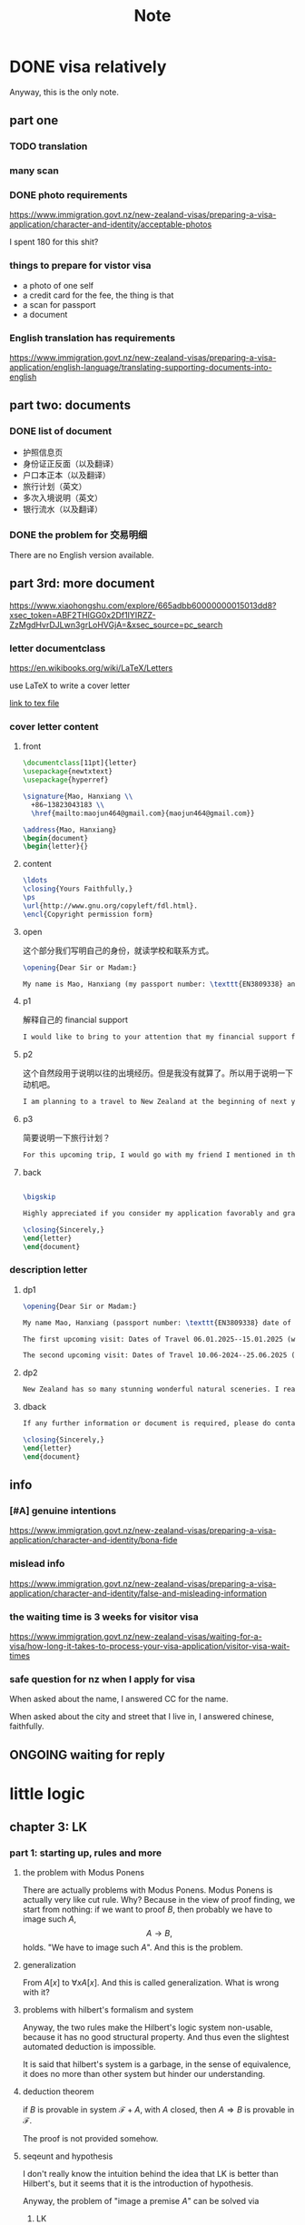 #+title:Note
#+startup: num latexpreview indent overview
#+archive: ~/org/archive.org::* head
#+latex_header: \usepackage{amsmath}
#+latex_header: \usepackage{amssymb}
#+latex_header: \usepackage{bussproofs}
#+latex_header: \usepackage{prftree}


* DONE visa relatively

Anyway, this is the only note.

** part one

*** TODO translation

*** many scan

*** DONE photo requirements

https://www.immigration.govt.nz/new-zealand-visas/preparing-a-visa-application/character-and-identity/acceptable-photos

I spent 180 for this shit?

*** things to prepare for vistor visa

- a photo of one self
- a credit card for the fee, the thing is that
- a scan for passport
- a document

*** English translation has requirements

https://www.immigration.govt.nz/new-zealand-visas/preparing-a-visa-application/english-language/translating-supporting-documents-into-english

** part two: documents

*** DONE list of document

- 护照信息页
- 身份证正反面（以及翻译）
- 户口本正本（以及翻译）
- 旅行计划（英文）
- 多次入境说明（英文）
- 银行流水（以及翻译）

*** DONE the problem for 交易明细

There are no English version available.

** part 3rd: more document

https://www.xiaohongshu.com/explore/665adbb60000000015013dd8?xsec_token=ABF2THlGG0x2Df1IYIRZZ-ZzMgdHvrDJLwn3grLoHVGjA=&xsec_source=pc_search

*** letter documentclass

https://en.wikibooks.org/wiki/LaTeX/Letters

use \LaTeX to write a cover letter

[[file:~/tex/main.tex][link to tex file]]

*** cover letter content
**** front

#+name: front
#+begin_src latex
   \documentclass[11pt]{letter}
   \usepackage{newtxtext}
   \usepackage{hyperref}

   \signature{Mao, Hanxiang \\
     +86~13823043183 \\
     \href{mailto:maojun464@gmail.com}{maojun464@gmail.com}}

   \address{Mao, Hanxiang}
   \begin{document}
   \begin{letter}{}
#+end_src

**** content

#+begin_src latex
  \ldots
  \closing{Yours Faithfully,}
  \ps
  \url{http://www.gnu.org/copyleft/fdl.html}.
  \encl{Copyright permission form}
#+end_src

**** open

这个部分我们写明自己的身份，就读学校和联系方式。

#+name: open
#+begin_src latex
  \opening{Dear Sir or Madam:}

  My name is Mao, Hanxiang (my passport number: \texttt{EN3809338} and my date of birth: 11~MAY~2003). I am writing to express my sincere intention to apply for a New Zealand Visa to visit New Zealand. I am currently an undergraduate student, pursuing my studies in computer science in Harbin Institute of Technology Shenzhen.
#+end_src

**** p1

解释自己的 financial support

#+name: p1
#+begin_src latex
  I would like to bring to your attention that my financial support for this trip is primarily provided by my parents---my father is jewelry crafter, and my mother mainly works as an assistant for my father, mainly helping with jewelry design. They have graciously agreed to fund the major expenses related to my New Zealand travle, covering transportation fee and accommodation. Additionally, I have accumulated funds with my acadamic scholarships and part-time employment. The bank saving evidence is the proof of the fund that is prepared for this trip. And the kinship can be proved from the household document I attached, this document can prove that we are indeed a family.
#+end_src

**** p2

这个自然段用于说明以往的出境经历。但是我没有就算了。所以用于说明一下动机吧。

#+name: p2
#+begin_src latex
  I am planning to a travel to New Zealand at the beginning of next year. I seldom have chances for trips, regardless a trip abroad. I have always wanted to have a trip abroad, and always been fascinated by the natural scenery and landscape that I occasionally read on travel magazines and travel websites. Recently, I have my parents' support for such a travel to New Zealand and moreover my friend would join me for this trip, who spent years during her childhood. As I am approaching graduation, and after securing a job in China mainland, with things getting settled, I feel like it is a great chance to slow down and spend time on enjoying life. So, I want to apply for New Zealand Vistor Visa.
#+end_src

**** p3

简要说明一下旅行计划？

#+name: p3
#+begin_src latex
For this upcoming trip, I would go with my friend I mentioned in the above paragraph. We are planning to stay in New Zealan for up to 2 weeks. We would visit various cultural and stunning beautiful landmarks in New Zealand. I assure that I will return to my home country before visa expiration. The future plan after graduation is to working in China. I have provided the Undergraduate Enrollment Verification in order to prove my identify.
#+end_src

**** back

#+name: back
#+begin_src latex

  \bigskip

  Highly appreciated if you consider my application favorably and grant me New Zealand Vissa. I am looking forward to the opportunity to explore natural landscapes in New Zealand and create a lasting memory during my visit. I am more than willing to provide any additional information or docuemntation if required. Please do contact me with my phone number or via email.

  \closing{Sincerely,}
  \end{letter}
  \end{document}
#+end_src

*** description letter

**** dp1

#+name: dp1
#+begin_src latex
  \opening{Dear Sir or Madam:}

  My name Mao, Hanxiang (passport number: \texttt{EN3809338} date of birth 11~MAY~2003). I am writing apply for multiple vistor visa to New Zealand. I wish to provide addtional evidence of my intention to visit New Zealand for future trips. These visits are primarily for the purpose of spending quality time for vacation. I have outlined below the specific dates and times of my ipcoming visits:

  The first upcoming visit: Dates of Travel 06.01.2025--15.01.2025 (winter break in China)

  The second upcoming visit: Dates of Travel 10.06-2024--25.06.2025 (summer break in China)
#+end_src

**** dp2

#+name: dp2
#+begin_src latex
  New Zealand has so many stunning wonderful natural sceneries. I really want to fully enjoy the the beauty of New Zealand. I am not sure if 2 weeks to visti the South Island and North Island both, so I write this letter to apply for Multiple Vistor Visa. Secondly, I would like to also enjoy a trip during my Summer break but I am not quite whether I still have time for traveling since I am facing graduation. So I am planning to visit New Zealand once more if I have any chance. I think I need to spend more time experiencing the beauty and culture of New Zealand. And I believe that my intention to make these future visits
#+end_src

**** dback

#+name: dback
#+begin_src latex
  If any further information or document is required, please do contact me at +86~13823043183 or via email \href{mailto:maojun464@gmail.com}{maojun464@gmail.com}.

  \closing{Sincerely,}
  \end{letter}
  \end{document}
#+end_src

*** COMMENT cover letter generator

#+begin_src latex :tangle "~/tex/main.tex" :noweb yes
  <<front>>

  <<open>>

  <<p1>>

  <<p2>>

  <<p3>>

  <<back>>
#+end_src

*** COMMENT description letter generator

#+begin_src latex :tangle "~/tex/main.tex" :noweb yes
  <<front>>

  <<dp1>>

  <<dp2>>

  <<dback>>
#+end_src

*** COMMENT about trip itinerary

#+begin_src latex :tangle "~/tex/main.tex"
  \documentclass[12pt]{article}
  \usepackage[left=1in,right=1in,top=1in,bottom=1in]{geometry}
  \usepackage{graphicx}

  \graphicspath{ {./images/} }

  \setlength{\parindent}{0pt}
  \title{Trip Itinerary}
  \author{Mao, Hanxiang}
  \date{\today}

  \begin{document}

  \maketitle

  Here is my Trip Itinerary. Firstly I would like to present some preliminary information about where I prepare to visit, and there would be a figure to explain the my rough schedule.


  I would liek to take plane from China (Guangzhou) to Auckland, and take bus (maybe InterCity Bus) to get anohter city. I would like to see Auckland Art Gallery, Sky Tower and harbour area. After Auckland, I will go to Rotorua, to go to the Museum and Redwook Forest for hiking and natureexploration. Next is Lkate Taupo, which is known in social media that I highly want to visit. And next maybe Tongariro, and Wellington.

  \bigskip\bigskip
  \begin{figure}[h]
  \centering
  \includegraphics[width=13cm]{trip itinerary.png}
  \caption{A very rough sketch for the route}
  \end{figure}

  \end{document}
#+end_src

** info

*** [#A] genuine intentions

https://www.immigration.govt.nz/new-zealand-visas/preparing-a-visa-application/character-and-identity/bona-fide

*** mislead info

https://www.immigration.govt.nz/new-zealand-visas/preparing-a-visa-application/character-and-identity/false-and-misleading-information

*** the waiting time is 3 weeks for visitor visa
:PROPERTIES:
:ARCHIVE_TIME: 2024-09-18 Wed 13:44
:ARCHIVE_FILE: ~/org/note.org
:ARCHIVE_OLPATH: this is the note
:ARCHIVE_CATEGORY: note
:END:

https://www.immigration.govt.nz/new-zealand-visas/waiting-for-a-visa/how-long-it-takes-to-process-your-visa-application/visitor-visa-wait-times
*** safe question for nz when I apply for visa

When asked about the name, I answered CC for the name.

When asked about the city and street that I live in, I answered chinese, faithfully.

** ONGOING waiting for reply

* little logic

** chapter 3: LK

*** part 1: starting up, rules and more
**** the problem with Modus Ponens

There are actually problems with Modus Ponens. Modus Ponens is actually very like cut rule.  Why?  Because in the view of proof finding, we start from nothing: if we want to proof \(B\), then probably we have to image such \(A\),
\[
A \to B,
\]
holds.  "We have to image such \(A\)".  And this is the problem.

**** generalization

From \(A[x]\) to \(\forall xA[x]\). And this is called generalization.  What is wrong with it?

**** problems with hilbert's formalism and system

Anyway, the two rules make the Hilbert's logic system non-usable, because it has no good structural property.
And thus even the slightest automated deduction is impossible.

It is said that hilbert's system is a garbage, in the sense of equivalence, it does no more than other system but hinder our understanding.

**** deduction theorem

if \(B\) is provable in system \(\mathcal F + A\), with \(A\) closed, then \(A \Rightarrow B\) is provable in \(\mathcal F\).

The proof is not provided somehow.

**** seqeunt and hypothesis

I don't really know the intuition behind the idea that LK is better than Hilbert's, but it seems that it is the introduction of hypothesis.

Anyway, the problem of "image a premise \(A\)" can be solved via
1. LK
2. cut-elimination.

**** sequents

A sequent is expression of \(\Gamma \vdash \Delta\), where \(\Gamma\) and \(\Delta\) are all finite sequences of formulas.

**** the notion of context

We use more notion of context, in order to make a difference from other stuff.  The reason we are doing this?  I don't know.

But anyway, \(\Gamma \vdash A, \Delta\) for example, the context of it is \(\Gamma, \Delta\), one can write as \(\Gamma \vdash {-}, \Delta\)

**** the intuitive "semantic" of LK

\[
\Gamma \vdash \Delta
\]
for this expression, it means "if all the formulas in \(\Gamma\) are correct", then "one of the formula in \(\Delta\) is correct". By the way, the symbol \(\vdash\) is called "turnsile".

The symbols used in LK are:
1. left commas: means «and»
2. right commas: «or»
3. turnsiles: «implies»

**** special sequent in LK

\begin{gather}
A \vdash\\
\vdash \\
\vdash A
\end{gather}
the first one means \(A\) leads to nothing, which means \(A\) is contradictory, and 2 means an expression like \(v \to f\), which is bad, 3 means \(A\) is true without hypothesis, which is to say \(A\) is tautology.

The proof of second is important, given by Gentzen, saying that LK is *consistent*.

**** negate of \(A\)

I think we have this \(A \vdash\) then \(\vdash \neg A\). The precise definition is not here tho.

**** rules for LK

The content of LK is the rules. The rules are divided into three groups, we can actually only introduce those important ones, because introducing those about the connectives is always not necessary.

***** the identity group

There are two rules in this group they are called identity and cut rule
\[
\frac{}{A \vdash A}\ (\mathrm{id}) \quad \quad \quad
\frac{\Gamma \vdash A, \Delta \quad \Lambda, A \vdash \Pi}{\Gamma, \Lambda\vdash \Delta, \Pi}\ (\mathrm{cut})
\]
There are special cases for cut rules, because of the context. They are 1. modus ponens 2. transitivity
\[
\frac{\vdash A\quad A \vdash B}{\vdash B}\ (\mathrm{modus ponens})
\]
\[
\frac{A\vdash B\quad B\vdash C}{A\vdash C} \ (\mathrm{transitivity})
\]
cut rule is most important one.

***** Hauptsatz of Gentzen

Hauptsatz is called the cut-elimination. So basically it says that cut rule is redundant. Hauptsatz means big in Germany. So it can be called the main theorem.

***** structural group

\begin{align}
&&\frac{\Gamma\vdash\Delta}{\sigma(\Gamma)\vdash\tau(\Delta)}\tag{exchange}\\
&\frac{\Gamma \vdash \Delta}{\Gamma, A \vdash \Delta}
&&\frac{\Gamma \vdash \Delta}{\Gamma \vdash A, \Delta}\tag{weak} \\
&{\Gamma \vdash A, A, \Delta \over \Gamma \vdash A, \Delta}
&&{\Gamma, A, A \vdash \Delta \over \Gamma, A \vdash \Delta}\tag{contract}
\end{align}

***** contraction and weakening

The rules seem intuitive at first, but there are spaces for we to discuss.

See page 61.

***** logical group

The logical group is about those connectives like \(\forall\) \(\exists\) and so on. Here is the deal

\[
\frac{\Gamma\vdash A, \Delta}{\Gamma \vdash \forall x A, \Delta}(\vdash \forall) \quad \quad
\frac{\Gamma, A[t/x]\vdash \Delta}{\Gamma, \forall x A\vdash \Delta}
(\forall\vdash)
\]

there are important constrains for the rules:

1. for \(\forall \vdash\) and \(\vdash \exists\), \(t\) should not use \(x\).
2. \(\vdash \forall\) and \(\exists\vdash\), as \(x\) is introduced, there should be no appearance of \(x\) in context of \(A\), that is \(\Gamma \vdash {-}, \Delta\).

And of course, there are some other rules for \(\Rightarrow\)

\[
\frac{\Gamma, A \vdash B, \Delta}{\Gamma \vdash A\Rightarrow B, \Delta}\quad\quad
\frac{\Gamma \vdash A, \Delta\quad\Lambda, B \vdash \Pi}{\Gamma,\Lambda, A\Rightarrow B\vdash\Delta,\Pi}
\]

You may need some time to process this one.

\[
\frac{\Gamma \vdash A[t], \Delta}{\Gamma \vdash \exists xA[x], \Delta}\ (\vdash \exists)
\quad\quad
\frac{\Gamma, A\vdash \Delta}{\Gamma, \exists x A\vdash \Delta}\ (\exists\vdash)
\]

here \(A[t]\) is the same as \(A[t/x]\), the latter is more precise. Why are there two symbols because those are symbols used separately in book « proof theory and logic complexity » and « The Blind Spot ».

***** eigenvariable

The notion eigenvariable is not unambiguous.

Since we introduce a variable \(x\) in \(\vdash \forall\), we don't want the premise has \(x\) in it. Thus the premise is written as \(\Gamma \vdash A[v/x],\Delta\).

The thing is to avoid the notion of "bound variable".

***** laxist notation of eigenvariable

Here we have the laxist notation when confronting the variable \(x\) in the rule \(\vdash \forall\). This is because "bound variable" is sometimes confusing.

We say that when introducing \(x\), the premise has no occurrence of \(x\) in it. \(A\) becomes \(A[v/x]\) using a placeholder variable \(v\) that does not appear anywhere.

Significant details really.

**** right hand calculus of LK

The symmetry of LK makes it possible to decrease the size of rules significantly.

\[\begin{aligned}
&\frac{}{\vdash \neg A, A}\ (\mathrm{id})
& %
& \frac{\vdash \Delta, A\quad \vdash \neg A, \Pi}{\vdash \Delta, \Pi} (\mathrm{cut})
\\
\\
& \frac{\vdash \Delta}{\vdash \tau (\Delta)}\ (X)
& \frac{\vdash \Delta}{\vdash A, \Delta}\ (W)\quad\quad
& \frac{\vdash A,A,\Delta}{\vdash A, \Delta}\ (\mathrm{con}) %
\\
\\
& \frac{\vdash A, \Delta}{\vdash A \lor B, \Delta}\ (\vdash \lor)
& %
& \frac{\vdash A, \Delta\quad \vdash B, \Delta}{\vdash A\land B, \Delta}\ (\vdash \land)
\\
\\
& \frac{\vdash A, \Delta}{\vdash \forall x A, \Delta}
&
& \frac{\vdash A[t/x], \Delta}{\vdash \exists x A, \Delta}
\end{aligned}\]

*** part 1.5: some exercises

**** some basic

Check for [[*logical group]]

***** \(A \to (B \to A)\)

\begin{prooftree}
\AxiomC{\(A\vdash A\)}
\UnaryInfC{\(A, B\vdash A\)}
\UnaryInfC{\(A\vdash B \to A\)}
\UnaryInfC{\(\vdash A\to (B \to A)\)}
\end{prooftree}

***** \((A\to (B \to C)) \to (A\to B) \to A \to C\)

\begin{prooftree}
\AxiomC{\(A \vdash A\)}
   \AxiomC{\(A \vdash A\)}  \AxiomC{\(B \vdash B\)}
   \BinaryInfC{\(A \to B, A \vdash B\)}
                                    \AxiomC{\(C\vdash C\)}
                    \BinaryInfC{\(B \to C, A\to B, A \vdash C\)}
\BinaryInfC{\(A\to (B \to C), A, A\to B \vdash C\)}
\end{prooftree}

***** \(A \to A\lor B\)

apparent

***** \((\neg A\to\neg B) \to (\neg A\to B)\to A\)

I don't want to prove it.

***** \(\forall xA[x] \to A[t/x]\)

\begin{prooftree}
\AxiomC{\(A[t]\vdash A[t]\)}
\UnaryInfC{\(\forall xA[x]\vdash A[t]\)}
\UnaryInfC{\(\vdash \forall x A[x]\to A[t]\)}
\end{prooftree}

***** \(A[t/x]\to \exists xA[x]\)

\begin{prooftree}
\AxiomC{\(A[t]\vdash A[t]\)}
\UnaryInfC{\(A[t]\vdash \exists xA[x]\)}
\UnaryInfC{\(\vdash A[t]\to \exists xA[x]\)}
\end{prooftree}

**** prove that it is legit to restrict the id axiom on atom formula

that is, if axioms \(\dfrac{}{A \vdash A}\) holds only when \(A\) is atomic, the system is still legit.

Proof is simple. We use induction on formula \(A\)

***** if \(A\) is of form \(B \to C\)

\begin{prooftree}
\AxiomC{\(C\vdash C\)}
\AxiomC{\(B\vdash B\)}
\BinaryInfC{\(B\to C, B \vdash C\)}
\UnaryInfC{\(B\to C\vdash B\to C\)}
\end{prooftree}

***** if \(A\) is of form \(\neg B\)

\begin{prooftree}
\AxiomC{\(B \vdash B\)}
\UnaryInfC{\(\vdash B, \neg B\)}
\UnaryInfC{\(\neg B \vdash \neg B\)}
\end{prooftree}

***** if \(A\) is of form \(B \lor C\)

\begin{prooftree}
\AxiomC{\(B\vdash B\)}
\UnaryInfC{\(B \vdash B \lor C\)}
  \AxiomC{\(C\vdash C\)}
  \UnaryInfC{\(C\vdash B \lor C\)}
\BinaryInfC{\(B\lor C\vdash B \lor C\)}
\end{prooftree}

***** if \(A\) is of form \(B\land C\)

\begin{prooftree}
\AxiomC{\(B\vdash B\)}
\UnaryInfC{\(B\land C \vdash B\)}
  \AxiomC{\(C\vdash C\)}
  \UnaryInfC{\(B\land C\vdash C\)}
\BinaryInfC{\(B\land C\vdash B\land C\)}
\end{prooftree}

***** if \(A\) is of form \(\forall x B\)

***** if \(A\) is of form \(\exists xB\)

**** without structural rules, set-based sequent calculus

Structural rules are exchange, weakening and contraction. See [[*structural group]]

If we exclude those rules, we have set-based sequent calculus, where we treat \(\Gamma\) as set! This can be viewed as a variation of sequent calculus.

How can I prove this?

**** signature

Here is the def of signature of an occurrence of formula \(P\) in \(A\). \(\pi\) is an occurrence of \(P\).

1. if \(A\) is atomic, \(P\) is pos.
2. if \(\pi\) is pos in \(A\), then it is so in \(A\lor B\), \(A\land B\), \(B\to A\), \(\forall xA\), \(\exists xA\).
3. if \(\pi\) is pos in \(A\), then it is neg in \(A \to B\) and \(\neg A\).

We need also def signature of \(\pi\) of \(P\) in a sequent \(\Gamma \vdash \Delta\). as one can imagine, if \(\pi\) is pos in \(\Gamma\), then \(\pi\) is neg in sequent. if \(\pi\) is pos in \(\Delta\), then \(\pi\) is still pos in the sequent.

Prove that cut-free proofs preserve the signature.

Proof. Obvious.

**** \(A\sb{1}\dots A\sb{n}\vdash B\sb{1}\dots B\sb{m}\) leads to \(A\sb{1}\land,\dots,\land,A\sb{n}\vdash B\sb{1}\lor,\dots,\lor B\sb{m}\)

The proof is actually obvious. I think.

*** part 2: cut free and subformulas properties

**** Hauptsatz of Gentzen

The theorem can be stated as follow:

Every theorem in *LK* or *LJ* has a cut-free proof.

**** the proof given by Gentzen

The proof of Hauptsatz is not worth trusting. It is tedious and hard to follow. The idea is that there are many key cases he can list, where the cut can be push upward. In this process of pushing and potentially expanding the proof size, we can prove that the process is decisive.

And thus we can conclude that we can construct a cut-free proof.

**** subformula properties

***** subformulas

if \(A\) is atomic, then the subformula of \(A\) is \(A\) itself and nothing else.

if \(A\) is of form \(B * C\), then the subformula of \(A\) is \(A\) itself and subformulas of \(B\) and \(C\).

if \(A\) is of form \(\forall x B\) or \(\exists x B\), then the subformula of \(A\) is \(A\) itself and the subformulas of \(B[t]\) for some term \(t\).

***** the theorem

The cut-free proofs of a sequent \(\Gamma \vdash \Delta\) are consisted of sequents made out of the subformulas in \(\Gamma\) and \(\Delta\).

It is obvious that if there is quantifiers (\(\forall\), \(\exists\)) in the \(\Gamma\vdash \Delta\), there are infinite number of subformulas. The proof searching seems to be indecisive. However, ...

*** part 3: more

**** second order

***** the notation

We use \(X\) as variable for predicate. But we have some different notations.

- If \(X\) is arity 1, then it is supposed to be \(X(t)\) for term \(t\). But we wrote \(t \in X\), just like \(X\) is a set.
- If \(A\) is a formula, and we use it to create a predicate \(\{x; A\}\) (arity 1). Just like a set, whose elements are all \(x\) that satisfied \(A\).

I don't really know why we do this. I think this implies an relation with another expression of second order predicate logic. That is we treat \(X\) like a set. For example, we say that \(\mathbf{N}\) is the set of natural number, and thus we have:
\[
x \in \mathbf{N} := \mathsf{N}(x)
\]
where we say \(\mathsf{N}\) is a 1 arity predicate, and \(\mathsf{N}(x)\) means «\(x\) is natural number».

***** rules in second order

\[
\frac{\Gamma\vdash A,\Delta}{\Gamma\vdash\forall XA,\Delta}\ (\vdash \forall\sb{2})\quad\quad
\frac{\Gamma, A[T/X]\vdash\Delta}{\Gamma, \forall XA\vdash\Delta}\ %
(\forall\sb{2}\vdash)
\]

\[
\frac{\Gamma\vdash A[T/X],\Delta}{\Gamma\vdash \exists XA,\Delta}
\ (\vdash \exists\sb{2})
\quad\quad
\frac{\Gamma, A\vdash\Delta}{\Gamma,\exists A\vdash\Delta}
\ (\exists\sb{2}\vdash)
\]

where \(T\) should have the same arity of \(X\), in \(A[T/X]\).

**** \(\mathrm{PA}\sb{2}\) second order peano arithmetic

We write a Dedekind integers for example:
\[
N := \{x ; \forall X(0 \in X \land \forall z(z \in X \Rightarrow Sz \in X) \Rightarrow x \in X) \}
\]
How to understand this one, we treat \(X\) as a simple propostion for example \(A\). \(x \in X\) is \(A\), and \(z\in X\) is \(A[z/x]\).
Then we may have
\[
x \in N \vdash A[0] \land \forall z(A[z/x]\Rightarrow A[Sz / x]) \Rightarrow A[x/x]
\]

**** comprehension schema in second order

This is something that I don't understand, about the terms that Girard was using.

We start with \(\vdash \forall x (A \Leftrightarrow A)\), how can we get
\[
\vdash \exists X \forall x ( x \in X \Leftrightarrow A)
\]
What he said is we use a rule \(\vdash \exists\sb{2}\), on the abstract term \(T := \{x ; A\}\)

Okay, if \(T\) is \(\{x; A\}\) then \(x\in T\) means actually \(A\). And here we should look at \(\forall x  A\). We assume that there is a \(x\) in \(A\). Then \(\forall x A \equiv \forall x (x \in T)\) seems very legit.
The overall process is \(\vdash \forall x (A \Leftrightarrow A)\) rewrite as \(\vdash\forall x (x \in T \Leftrightarrow A)\), and then we apply \(\vdash \exists\sb{2}\), with result \(\vdash \exists X \forall x(x \in X \Leftrightarrow A)\).

Okay, what the fuck is this schema used for?

**** LJ is a subsystem of LK

LJ, where all the sequent \(\Gamma\vdash\Delta\) where \(\Delta\) consists of at most one formula, is a subsystem of LK.

LJ actually enjoys Hauptsatz and subformula properties.

**** decisiveness of LJ

The introduction of LJ is owing to an obvious reason, the LJ is relatively less expressive (where law of middle excluded can be derived), but LJ is fucking decisive.

** chapter 4: LJ

*** intuitionistic sequent

A intuitionistic sequent is of form \(\Gamma \vdash A\), where \(A\) is a formula.

That is LJ is a subset of LK, with the restriction of there is one and only one formula one the right hand side.

*** 0 in the LJ

The right hand side can not be empty but can be \(0\). There is rule of the introduction \(0\):

\[
\frac{}{\Gamma, 0 \vdash A}\ (0\vdash)
\]

*** rules

id

\[
\frac{}{A\vdash A}
\quad\quad
\frac{\Gamma \vdash A \quad \Lambda, A \vdash B}{\Gamma, \Lambda \vdash B}
\]

structural

\[
\frac{\Gamma\vdash A}{\sigma(\Gamma)\vdash A}
\]

\[
\frac{\Gamma\vdash B}{\Gamma, A\vdash B}
\]

\[
\frac{\Gamma, A, A\vdash B}{\Gamma, A\vdash B}
\]
logical group is 略

\[
\frac{\Gamma \vdash A}{\Gamma \vdash \forall x A}\ (\vdash \forall)
\quad\quad
\frac{\Gamma, A\vdash B}{\Gamma, \forall xA\vdash B}\ (\forall\vdash)
\]

\[
\frac{\Gamma \vdash A[t/x]}{\Gamma\vdash \exists x A}\ (\vdash \exists)
\quad\quad
\frac{\Gamma, A\vdash B}{\Gamma, \exists x A\vdash B}\ (\exists\vdash)
\]
\[
\frac{}{\Gamma, \mathbf{0}\vdash A}
\]

*** Gödel's translation

**** use \(A \to B\) induce \(\neg B \to \neg A\)

This is trivial in LK, but not in LJ.

\begin{prooftree}
\AxiomC{\(A \vdash B\)}
   \AxiomC{ }
   \UnaryInfC{\(\textbf{0} \vdash \textbf{0}\)}
\BinaryInfC{\(A, \neg B \vdash \textbf{0}\)}
\UnaryInfC{\(\neg B \vdash \neg A\)}
\end{prooftree}

**** the intuition of «hole» in LJ

in the introduction of \(\neg B \vdash \neg A\), we notice that when migrating \(B\) to the left side, we leave a «hole» one right side that is \(\textbf{0}\). And respectively, when migrating \(A\) to the right side, it occupies the «hole».

**** double migration to prove \(A \to \neg\neg A\)

A migration of a formula \(A\) will add a \(\neg\) to it. So a double migration on right hand side of \(A \vdash A\) will naturally lead to \(A \vdash \neg \neg A\).

\begin{prooftree}
\AxiomC{ }
\UnaryInfC{\(A\vdash A\)}
  \AxiomC{ }
  \UnaryInfC{\(0 \vdash 0\)}
\BinaryInfC{\(A, \neg A \vdash 0\)}
\UnaryInfC{\(A\vdash \neg\neg A\)}
\end{prooftree}

in the classic logic we can prove \(\neg\neg A \vdash A\), this is because we can do a double migration on the left hand side of \(A\vdash A\).

Although it is not possible to prove \(\neg\neg A \vdash A\), \(\neg\neg\neg A \Leftrightarrow \neg A\) is provable.

**** the Gödel's theorem

\(A\) is classically provable (provable in LK) iff \(A^{g}\) is intuitionistically provable (provable in LJ).

where we get \(A^{g}\) by adding \(\neg\neg\) to the front of every atomic formulas, quantifiers and connectives:

- \(A^{g} := \neg\neg A\),
- \((A \land B)^{g} := \neg\neg(A^{g} \land B^{g})\)
- \((\forall x A)^{g} := \neg\neg \forall x A^{g}\)

Proof is simple. And a sort of completeness is achieved in LJ.

*** Hauptsatz in LJ

**** the decidability of LJ

there is a remark that I don't understand in page 74.

**** intuitionistic existence and disjunction

LJ has a remarkable property:

\textsc{Theorem} if \(\vdash A\lor B\) is provable, then either \(\vdash A\) or \(\vdash B\) is provable.

\textsc{Theorem} if \(\vdash \exists xA\) is provable, then there is an appropriate \(t\), such that \(\vdash A[t/x]\) is provable.

**** the myth around the fine property of LJ

there is some misunderstanding about the fine property above: if we can \(\vdash A\) is provable, why bother to prove \(A\lor B\)?

From \(A \lor B\) to either \(A\) or \(B\), this is explicit only if you use cut-free proof system, but a cut-free proof is so tedious and something unnecessary. We may implicitly prove (with cut) \(A\lor B\) without knowing which one is true. We know only after cut-elimination!

Keep in mind that the propery is the corollary of Hauptsatz.

**** explicitable logic

LJ is not an explicit logic (it is if cut-free), but we can say it is explicitable.

*** NJ

**** conclusion and hypothesis

The begin of structure like
\[
\prfsummary{\Gamma}{A}
\]
The structure needs more clarification. It is more like a tree but upside down. The root is \(A\), and there are multiple leaves. The leaves are called hypothesis. The \(\Gamma\) here is the set of leaves in the proof tree.

\[
A
\]

is the proof of \(A\vdash A\), where the hypothesis \(A\) and the conclusion \(A\) itself.

**** introduction of \(\Rightarrow\)

\[
\prftree[r]{$(I \Rightarrow)$}
{\prfsummary{[A]}{B}}
{A\Rightarrow B}
\]

The introduction of \(\Rightarrow\) introduce \([A]\) means the \(A\) is marked as discarded. So one of the subproof (whose conclusion is \(A\)) is marked as used.

Let us say the proof of \(A\) use hypothesis \(\Gamma_{1}\), and the proof of \(B\) use hypothesis \(\Gamma_{1} * \Gamma_{2}\), here the proof of \(A\Rightarrow B\) use hypothesis \(\Gamma_{2}\), because the proof of \(A\) is abandoned. This becomes clear when you translate NJ to LJ.

** chapter 5: function interpretation

** supplements

*** logic complexity, first order

Logic complexity is about something like first order, second order; about the logic hierarchy, logic classification.

**** unbound quantifiers

Unbound quantifiers refer to quantifiers whose domain is not specified. But I think we can understand it as quantifiers whose domain is unbound, which is infinite.

**** prenex

prenex form is of form
\[
Q\sb{1}x\sb{1}\dots Q\sb{n}x\sb{n} A
\]
where \(A\) is quantifier free. /prenex/ is not that useful.

**** \(\Sigma\sp{0}\sb{1}\) and \(\Pi \sb{1}\sp{0}\)

The sb of the above notations is about the alternation of unbound quantifiers. I don't really know what is an unbound quantifiers. But zero alternation means no quantifier.

One alternation means the quantifiers are the same. For \(\Sigma\), the quantifer can only be \(\forall\), and for \(\Pi\) \(\exists\). Thus all formulas in \(\Sigma\sb{1}\sp{0}\) and \(\Pi\sb{1}\sp{0}\) are respectively of form:
\[
\exists x\sb{1}\dots\exists x\sb{n}A,\quad\quad
\forall x\sb{1}\dots\forall x\sb{n}A
\]
where \(A\) is \(Q\)-free. So you know alternation \(2\) means something like \(\forall\forall\forall\exists\exists\exists\exists\exists\exists\)

**** \(\Sigma\sp{0}\sb{1}\) sets

Here we understand \(\Sigma\sp{0}\sb{1}\) as a collection of sets. A \(\Sigma\sp{0}\sb{1}\) set is a set \(A\) that satify:
\[
x \in A \Leftrightarrow \exists y R(x,y)
\]
where \(R\) is a \(Q\)-free quantifier and can not be arbitrary.

**** \(\Delta\sb{1}\sp{0}\)

\(\Sigma_{1}^{0}\) and \(\Pi\sb{1}\sp{0}\) sets are respectively semi-decidable and co-semi-decidable.

semi-decidable means \(x \in A\) is decidable if \(x \in A\).
co-semi-decidable means \(x \in A\) is decidable if \(x \notin A\).

So a \(\Delta^{0}_{1}\) set is decidable, since \(\Delta^{0}_{1}:= \Sigma^{0}_{1}\cap \Pi _{1}^{0}\).

**** a classic example of \(\Delta\sp{0}\sb{1}\) set
(given by Copilot)

Sure! A classic example of a \(\Delta_1\sp{0}\) set is the set of even numbers.

- The set of even numbers can be defined by the formula: \( x \in \text{Even} \iff \exists y \, (x = 2y) \). This shows that the set of even numbers is in \(\Sigma_1\).

- The set of even numbers can also be defined by the formula: \(x \in \text{Even} \iff \forall y \, (x \neq 2y + 1) \). This shows that the set of even numbers is in \(\Pi_1\).

Since the set of even numbers can be characterized by both an existential and a universal quantifier, it is in the intersection of \(\Sigma_1\) and \(\Pi_1\), making it a \(\Delta_1\) set.

*** arithmetic RR

RR is the child of formalism. And we introduce \(=\) \(<\) and some constant \(0\) \(S\) \(\times\) \(+\).

Arithmetic system right now is boring because it is merely formalism shit.

**** group: equality

- \(x = x\)
- \(x = y \Rightarrow y = x\)
- \(x = y \land y = z \Rightarrow x = z\)
- \(x = y \land z =t \land x < z \Rightarrow y < t\)
- \(x  = y \Rightarrow S x = Sy\)
- \(x = y \land z = t \Rightarrow x + z = y + t\)
- \(x = y \land z = t \Rightarrow x \times z = y \times t\)

There rules are used to prove \(x = y \land A[x] \Rightarrow A[y]\).

**** group: definitions

- \(x + 0 = x\)
- \(x + S y = S(x+y)\)
- \(x \times 0 = 0\)
- \(x \times S(y) = (x\times y) + x\)

These can prove that if two terms \(x,y\) are the same number, then \(x = y\) is provable.

the 3rd and 4th peano axioms

- \(Sx \ne 0\)
- \(S x = S y \Rightarrow x = y\)

These group can be used to prove that if \(x, y\) are different number, then \(x \ne y\) is provable.
Also, these two things shamelessly assume an infinite domain, otherwise \(\overline{10} = \bar{0}\) could be proved.

**** group three: a last axiom
\[
x < y  \lor x = y \lor x > y
\]
what is this one used for? Let us check what Girard says:

#+begin_quote
  the last axiom of a slightly different nature from the rest, since it is not needed for /incompleteness/: the representation of expansive properties is handled by the definition axioms. It is used in the representation of recursive functions and therefore in the algorithmic undecidability of RR and all its consistent extensions. It is also used in the Rosser variant.
#+end_quote

*** PA

**** induction schema

Let us check how to express induction schema:
\[
A[0] \land \forall y (A[y] \Rightarrow A[Sy]) \Rightarrow \forall x A[x]
\]
here [[*\(\mathrm{PA}\sb{2}\) second order peano arithmetic][\(\mathrm{PA}\sb{2}\) second order peano arithmetic]], we have relative description for induction schema, where we have that if \(x\) is a nat number, then
\[
A[0]\land \forall y(A[y] \Rightarrow A[Sy]) \Rightarrow A[x]
\]
is provable.

**** the definition of PA

Peano's Arithmetic is derived from \textbf{RR}, added with induction schema.
\[
A[0] \land \forall y (A[y] \Rightarrow A[Sy]) \Rightarrow \forall x A[x]
\]
Here \(A\) is not arbitrary.

*** satisfiable

A formula is satisfiable if there is an assignment that makes it true.

An assignment for a formula is a set of assignments (the process of give value, some people use validate) for variables in the formula. After giving value to variables, we can now decide the true/false of the formula (by writing down the truth table).

A (propositional) formula is unsatisfiable means that there is no way for it to be true.

Remark: The definition of satisfiable can be extended to predicate logic, where instead of assignment, we say /model/. I just don't remember the terminology.

*** there is an assignment makes it true

There is an entry in truth table that is true.

*** ground terms

Ground terms are terms that have no variable.

*** ground instances

A ground instance of a formula \(S\) is a formula derived from \(S\), where all the variables are replaced with ground terms.

*** alternative explain for Herbrand's theorem

An formula \(S\) has a Herbrand's model means that there are a set of ground terms that makes \(S\) true.

*** simultaneous substitution \(\theta\)

A \(\theta\) can be applied to a formula or expression \(E\), but anyway I prefer \(A\) for a formula, \(\Gamma\) for a set of formulas.

\(\Gamma\theta\) means carry the substitution to every formulas in \(\Gamma\). We can compose those \(\theta\). For example, \(\theta\sigma\) means carrying \(\theta\) first and then \(\sigma\).

*** unifier \(\theta\)

A unifer \(\theta\) for a set of expressions \(S:=\{E\sb{i}\}\), is such \(\theta\), that

\[
E\sb{1}\theta = \dots = E\sb{n}\theta
\]

*** most general unifier

The most general unifier, a.k.a., m.g.u. is like the smallest unifier. A m.g.u. noted as \(\theta\), suit that \(\forall \sigma\) which is a unifier, there is a \(\rho\) such that
\[
\sigma = \theta \rho
\]

*** unification algorithm

unification algorithm is an effective algorithm used for search m.g.u.

Using the algorithm, we will find a mgu \(\sigma\) satisfies that for all unifier \(\theta\)
\[
\sigma \theta = \theta
\]
holds.

*** herbrand's theorem and cut-elimination

Herbrand’s Theorem: This theorem provides a way to transform a first-order logic formula into a purely propositional form.

It states that if a first-order formula is universally valid, then there is a finite set of ground instances (instances with no variables) of its clauses that are propositionally valid.


How they are related is that they both transfer something undecidable to decidable.

* some cnn

** convolution

Convolution is used for smoothing a noised function sometimes.
Say \(x(t)\) is the noised function where \(t\) is time and \(x\) is distance of a airplane. And then we use a weighting function \(w(a)\), where\(a\) is the age of a measurement(?). The convolution is defined as

\[
s(t) = \int x(a)w(t-a) \mathrm{d}a
\]
we write as
\[
s(t) = (x * w) (t)
\]
https://www.deeplearningbook.org/contents/convnets.html

** input and kernel

in \(s(t) = (x * w)(t)\), \(x\) is *input* and \(w\) is *kernel*. The output is called feature map.

both input and kernel can be expressed with multi-dimensional matrix.

** sparse interactions

A covolution is matrix manipulation. It allows sparse interactions by making kernel smaller than input, as oppose to traditional ways where an interaction is made by matrix multiplication.

** pooling

The pooling layer is used for smoothing the result. In max pooling, the output \(s\sb{i}\) is the \(\max\) of the vicinity of input \(x\sb{i}\), for example

\[
s\sb{i} = \max\{x\sb{i-1},x\sb{i},x\sb{i+1}\}
\]

It is said that the pooling enable a resist for a small amount of translation. Damn bitch, why use the word translation?

* diary

** [2024-09-25 Wed] 装置的大小

装置是什么？舞台装置！

若要写个好短篇小说，你的装置得往大的写。仿佛是在进入眼帘的一刻开始就在蓄力。

对于长篇小说就不必然，装置可以和玩具一样。但是说它的大小变得如此之小，而玩弄的意味是如此的足，让人觉得其仅仅是玩具，像是 margin 上的涂鸦，像是道具而不是装置，像是一个超链接，给你导到不知哪里去了。

乔伊斯的«芬尼根的守灵夜»，我只看过第一句话，其首字母没有大写，明显是半句。“不会吧”，心里想着，翻到全书最后一句话上，“shit”，确实是和第一句能接上……这似乎是最大的装置，贯穿了整部小说！但果真如此吗？
** [2024-09-24 Tue] 脆弱的“好看”

看到了一个reddit的帖子：有哪部电视剧是如此烂尾以至于你一直记恨它。我立刻就想起了我曾经看过的那些。

- lost 莫名其妙的结局，浪费了10季的时间
- arrow 本身就垃圾
- gothom 除了第一季就是垃圾
- the big thoery 越后来就越垃圾
- sherlock 最后一季根本不应该存在
- 2 broken girls 毫无疑问的垃圾

除了质量下滑之外，自己那么会被这种事情 trigger，其实是因为这种“好看”有一种非常脆弱的基底。你的“好看”为什么那么容易地被摧毁？怎么没见人被战争与和平恶心到，那里也有地雷的情节。

本身阅读（观影）是一种对话。但是人看小说就跟自慰一样，小说也写得和黄片一样。何来对话？

举个例子，人曾说自己因为犯了某一个错误，小说订阅数崩了几万。这似乎能说明对于人来说，小说只是随意替换的道具，就如同你的飞机杯坏了就买个新的。替换小说就如同关掉这个黄片然后打开另一个黄片一样简单。

在这里不仅是对话゠阅读，而且还是对于好看的质疑。若是以一种脆弱的形式享受，潜在的风险让人觉得不值当。这是某种抽离、自己的理智给出的警告——一种对下降的警告。

** [2024-09-24 Tue] 其实是失败的，因为还是什么都没有做

至少得设置一个TODO。

** [2024-09-22 Sun]

I feel like I am alive again.

** [2024-09-21 Sat] 行动力的缺失……到底如何诊断
[2024-09-21 Sat 10:15]

昨天很累，12 点钟就很累。没了，没啥别的想法。

有时候感觉自己是ADHD，注意力相当的涣散。这原来是早就有的迹象。

** [2024-09-20 Fri]

跑了好几趟，行动力的错误方向。一种虚伪的行动力。

还得更加那个。

** COMMENT [2024-09-19 Thu]
[2024-09-19 Thu 12:07]

[[*写作的步骤]]
[[*任务书，这周末]]

Preparing for shit.

作为人类的缺点，并不是不在乎……其实是清楚的

* entries

** TODO <2024-09-26 Thu> 上午上课
** TODO send a pdf at least...
<2024-09-23 Mon>
* archive

** 写作的步骤

*** 2-3 核心论文

- 顶会发展
- 比较近
- 积累一些 introduction
  - 研究背景

*** 实现的工作

- 展现的形式
  - 怎么布局、怎么画图
  - 框架图
  - 技术细节
- 复现？

*** 做实验

- 指标
- 形式、图标
- 日志

*** 写论文

- 文字衔接、润色
** some useless math
*** goal directed proof search

In the concept of proof search, things can be simplified as
\[
\Delta \to G
\]
here \(\Delta\) is a set or multi-set, anyway a collection of formulas, called =proof clauses=, while \(G\) is called the =goal=.  And this is why we called this goal-directed.

We can have a basic duality here: proof clauses vs. goals

*** reduction and backchaining                                    :ARCHIVE:

The term is sus.

The constant in formulas can be divided into two groups:
1. logical constants (connectives), including \(\forall\) \(\exists\) and \(\Rightarrow\) and so on.
2. non-logical one, including \(f\) function symbols, and predicative.

And I honestly don't know what is reduction and backchaining. I do know that for the former, it is all about logical inference, but I don't know what backchain means at all.

*** Prolog                                                        :ARCHIVE:

The book mentions about Prolog, which indicates that the book is actually kinda outdated.

*** logic programming languages building                          :ARCHIVE:

**** constants

First the constants include: \(v\), \(\land\), \(\lor\), \(\to\), \(\forall\), \(\exists\).

**** Horn clauses

what the fuck is this fucking article!
